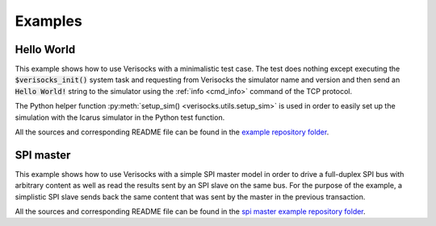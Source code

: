 .. sectionauthor:: Jérémie Chabloz

.. _sec_examples:

Examples
########

.. _sec_example_hello_world:

Hello World
***********

This example shows how to use Verisocks with a minimalistic test case. The test
does nothing except executing the :code:`$verisocks_init()` system task and
requesting from Verisocks the simulator name and version and then send an
:code:`Hello World!` string to the simulator using the :ref:`info <cmd_info>`
command of the TCP protocol.

The Python helper function :py:meth:`setup_sim() <verisocks.utils.setup_sim>`
is used in order to easily set up the simulation with the Icarus simulator in
the Python test function.

All the sources and corresponding README file can be found in the `example
repository folder
<https://github.com/jchabloz/verisocks/blob/main/examples/hello_world>`_.


SPI master
**********

This example shows how to use Verisocks with a simple SPI master model in order
to drive a full-duplex SPI bus with arbitrary content as well as read the
results sent by an SPI slave on the same bus.  For the purpose of the example,
a simplistic SPI slave sends back the same content that was sent by the master
in the previous transaction.

All the sources and corresponding README file can be found in the `spi master
example repository folder
<https://github.com/jchabloz/verisocks/blob/main/examples/spi_master>`_.

